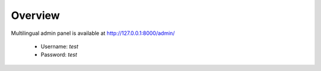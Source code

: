 .. _AdminPanelOverview:

Overview
--------

Multilingual admin panel is available at http://127.0.0.1:8000/admin/

  * Username: *test*
  * Password: *test*

.. image:: _static/images/admin1.png

.. image:: _static/images/admin3.png
   
.. image:: _static/images/admin2.png

.. image:: _static/images/admin4.png


   